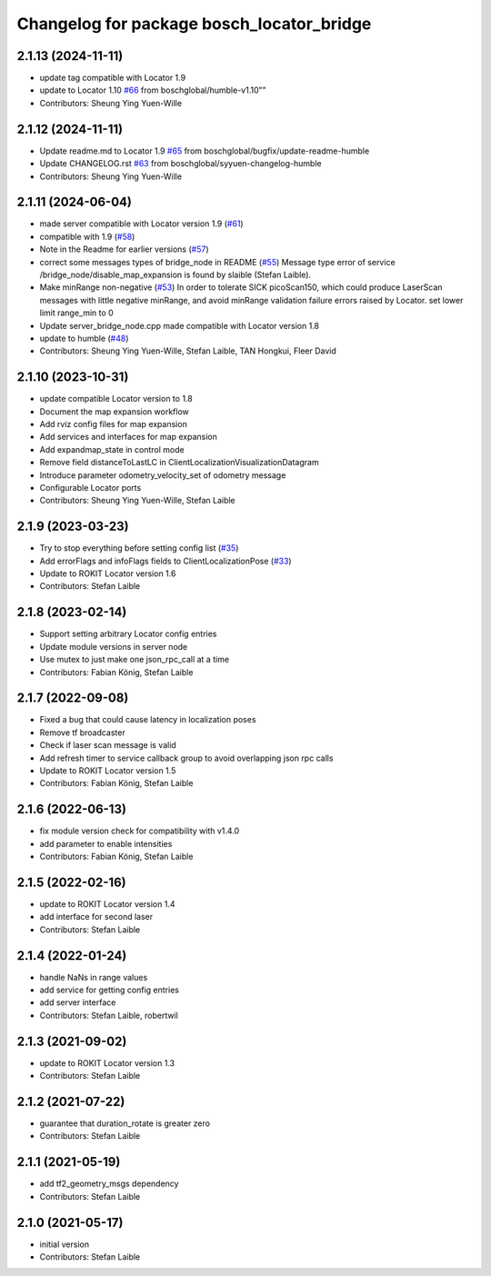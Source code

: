 ^^^^^^^^^^^^^^^^^^^^^^^^^^^^^^^^^^^^^^^^^^
Changelog for package bosch_locator_bridge
^^^^^^^^^^^^^^^^^^^^^^^^^^^^^^^^^^^^^^^^^^

2.1.13 (2024-11-11)
-------------------
* update tag compatible with Locator 1.9
* update to Locator 1.10 `#66 <https://github.com/boschglobal/locator_ros_bridge/issues/66>`_ from boschglobal/humble-v1.10""
* Contributors: Sheung Ying Yuen-Wille

2.1.12 (2024-11-11)
-------------------
* Update readme.md to Locator 1.9 `#65 <https://github.com/boschglobal/locator_ros_bridge/issues/65>`_ from boschglobal/bugfix/update-readme-humble
* Update CHANGELOG.rst `#63 <https://github.com/boschglobal/locator_ros_bridge/issues/63>`_ from boschglobal/syyuen-changelog-humble
* Contributors: Sheung Ying Yuen-Wille

2.1.11 (2024-06-04)
---------------------------
* made server compatible with Locator version 1.9 (`#61 <https://github.com/boschglobal/locator_ros_bridge/issues/61>`_)
* compatible with 1.9 (`#58 <https://github.com/boschglobal/locator_ros_bridge/issues/58>`_)
* Note in the Readme for earlier versions (`#57 <https://github.com/boschglobal/locator_ros_bridge/issues/57>`_)
* correct some messages types of bridge_node in README (`#55 <https://github.com/boschglobal/locator_ros_bridge/issues/55>`_)
  Message type error of service /bridge_node/disable_map_expansion is found by slaible (Stefan Laible).
* Make minRange non-negative (`#53 <https://github.com/boschglobal/locator_ros_bridge/issues/53>`_)
  In order to tolerate SICK picoScan150, which could produce LaserScan messages with little negative minRange, and avoid minRange validation failure errors raised by Locator.
  set lower limit range_min to 0
* Update server_bridge_node.cpp
  made compatible with Locator version 1.8
* update to humble (`#48 <https://github.com/boschglobal/locator_ros_bridge/issues/48>`_)
* Contributors: Sheung Ying Yuen-Wille, Stefan Laible, TAN Hongkui, Fleer David

2.1.10 (2023-10-31)
---------------------------
* update compatible Locator version to 1.8
* Document the map expansion workflow
* Add rviz config files for map expansion
* Add services and interfaces for map expansion
* Add expandmap_state in control mode
* Remove field distanceToLastLC in ClientLocalizationVisualizationDatagram
* Introduce parameter odometry_velocity_set of odometry message
* Configurable Locator ports
* Contributors: Sheung Ying Yuen-Wille, Stefan Laible

2.1.9 (2023-03-23)
------------------
* Try to stop everything before setting config list (`#35 <https://github.com/boschglobal/locator_ros_bridge/issues/35>`_)
* Add errorFlags and infoFlags fields to ClientLocalizationPose (`#33 <https://github.com/boschglobal/locator_ros_bridge/issues/33>`_)
* Update to ROKIT Locator version 1.6
* Contributors: Stefan Laible

2.1.8 (2023-02-14)
------------------
* Support setting arbitrary Locator config entries
* Update module versions in server node
* Use mutex to just make one json_rpc_call at a time
* Contributors: Fabian König, Stefan Laible

2.1.7 (2022-09-08)
------------------
* Fixed a bug that could cause latency in localization poses
* Remove tf broadcaster
* Check if laser scan message is valid
* Add refresh timer to service callback group to avoid overlapping json rpc calls
* Update to ROKIT Locator version 1.5
* Contributors: Fabian König, Stefan Laible

2.1.6 (2022-06-13)
------------------
* fix module version check for compatibility with v1.4.0
* add parameter to enable intensities
* Contributors: Fabian König, Stefan Laible

2.1.5 (2022-02-16)
------------------
* update to ROKIT Locator version 1.4
* add interface for second laser
* Contributors: Stefan Laible

2.1.4 (2022-01-24)
------------------
* handle NaNs in range values
* add service for getting config entries
* add server interface
* Contributors: Stefan Laible, robertwil

2.1.3 (2021-09-02)
------------------
* update to ROKIT Locator version 1.3
* Contributors: Stefan Laible

2.1.2 (2021-07-22)
------------------
* guarantee that duration_rotate is greater zero
* Contributors: Stefan Laible

2.1.1 (2021-05-19)
------------------
* add tf2_geometry_msgs dependency
* Contributors: Stefan Laible

2.1.0 (2021-05-17)
------------------
* initial version
* Contributors: Stefan Laible
